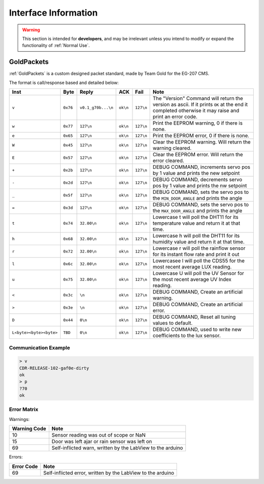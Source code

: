 Interface Information
=====================

.. warning::
    This section is intended for **developers**, and may be irrelevant unless
    you intend to modify or expand the functionality of :ref:`Normal Use`.


GoldPackets
###########

:ref:`GoldPackets` is a custom designed packet standard, made by Team Gold for the EG-207 CMS.

The format is call/response based and detailed below:

+-------------------------+----------+--------------------+----------+-----------+-----------------------------------------------------------------------------------------------------------------------------------------------------+
|          Inst           |   Byte   |       Reply        |   ACK    |   Fail    |                                                                        Note                                                                         |
+=========================+==========+====================+==========+===========+=====================================================================================================================================================+
| ``v``                   | ``0x76`` | ``v0.1_g70b...\n`` | ``ok\n`` | ``127\n`` | The "Version" Command will return the version as ascii. If it prints ``OK`` at the end it completed otherwise it may raise and print an error code. |
+-------------------------+----------+--------------------+----------+-----------+-----------------------------------------------------------------------------------------------------------------------------------------------------+
| ``w``                   | ``0x77`` | ``127\n``          | ``ok\n`` | ``127\n`` | Print the EEPROM warning, 0 if there is none.                                                                                                       |
+-------------------------+----------+--------------------+----------+-----------+-----------------------------------------------------------------------------------------------------------------------------------------------------+
| ``e``                   | ``0x65`` | ``127\n``          | ``ok\n`` | ``127\n`` | Print the EEPROM error, 0 if there is none.                                                                                                         |
+-------------------------+----------+--------------------+----------+-----------+-----------------------------------------------------------------------------------------------------------------------------------------------------+
| ``W``                   | ``0x45`` | ``127\n``          | ``ok\n`` | ``127\n`` | Clear the EEPROM warning. Will return the warning cleared.                                                                                          |
+-------------------------+----------+--------------------+----------+-----------+-----------------------------------------------------------------------------------------------------------------------------------------------------+
| ``E``                   | ``0x57`` | ``127\n``          | ``ok\n`` | ``127\n`` | Clear the EEPROM error. Will return the error cleared.                                                                                              |
+-------------------------+----------+--------------------+----------+-----------+-----------------------------------------------------------------------------------------------------------------------------------------------------+
| ``+``                   | ``0x2b`` | ``127\n``          | ``ok\n`` | ``127\n`` | DEBUG COMMAND, increments servo pos by 1 value and prints the new setpoint                                                                          |
+-------------------------+----------+--------------------+----------+-----------+-----------------------------------------------------------------------------------------------------------------------------------------------------+
| ``-``                   | ``0x2d`` | ``127\n``          | ``ok\n`` | ``127\n`` | DEBUG COMMAND, decrements servo pos by 1 value and prints the nw setpoint                                                                           |
+-------------------------+----------+--------------------+----------+-----------+-----------------------------------------------------------------------------------------------------------------------------------------------------+
| ``_``                   | ``0x5f`` | ``127\n``          | ``ok\n`` | ``127\n`` | DEBUG COMMAND, sets the servo pos to the ``MIN_DOOR_ANGLE`` and prints the angle                                                                    |
+-------------------------+----------+--------------------+----------+-----------+-----------------------------------------------------------------------------------------------------------------------------------------------------+
| ``=``                   | ``0x3d`` | ``127\n``          | ``ok\n`` | ``127\n`` | DEBUG COMMAND, sets the servo pos to the ``MAX_DOOR_ANGLE`` and prints the angle                                                                    |
+-------------------------+----------+--------------------+----------+-----------+-----------------------------------------------------------------------------------------------------------------------------------------------------+
| ``t``                   | ``0x74`` | ``32.00\n``        | ``ok\n`` | ``127\n`` | Lowercase t will poll the DHT11 for its temperature value and return it at that time.                                                               |
+-------------------------+----------+--------------------+----------+-----------+-----------------------------------------------------------------------------------------------------------------------------------------------------+
| ``h``                   | ``0x68`` | ``32.00\n``        | ``ok\n`` | ``127\n`` | Lowercase h will poll the DHT11 for its humidity value and return it at that time.                                                                  |
+-------------------------+----------+--------------------+----------+-----------+-----------------------------------------------------------------------------------------------------------------------------------------------------+
| ``r``                   | ``0x72`` | ``32.00\n``        | ``ok\n`` | ``127\n`` | Lowercase r will poll the rainflow sensor for its instant flow rate and print it out                                                                |
+-------------------------+----------+--------------------+----------+-----------+-----------------------------------------------------------------------------------------------------------------------------------------------------+
| ``l``                   | ``0x6c`` | ``32.00\n``        | ``ok\n`` | ``127\n`` | Lowercasee l will poll the CDS55 for the most recent average LUX reading.                                                                           |
+-------------------------+----------+--------------------+----------+-----------+-----------------------------------------------------------------------------------------------------------------------------------------------------+
| ``u``                   | ``0x75`` | ``32.00\n``        | ``ok\n`` | ``127\n`` | Lowercase U will poll the UV Sensor for the most recent average UV Index reading.                                                                   |
+-------------------------+----------+--------------------+----------+-----------+-----------------------------------------------------------------------------------------------------------------------------------------------------+
| ``<``                   | ``0x3c`` | ``\n``             | ``ok\n`` | ``127\n`` | DEBUG COMMAND, Create an artificial warning.                                                                                                        |
+-------------------------+----------+--------------------+----------+-----------+-----------------------------------------------------------------------------------------------------------------------------------------------------+
| ``>``                   | ``0x3e`` | ``\n``             | ``ok\n`` | ``127\n`` | DEBUG COMMAND, Create an artificial error.                                                                                                          |
+-------------------------+----------+--------------------+----------+-----------+-----------------------------------------------------------------------------------------------------------------------------------------------------+
| ``D``                   | ``0x44`` | ``0\n``            | ``ok\n`` | ``127\n`` | DEBUG COMMAND, Reset all tuning values to default.                                                                                                  |
+-------------------------+----------+--------------------+----------+-----------+-----------------------------------------------------------------------------------------------------------------------------------------------------+
| ``L<byte><byte><byte>`` | ``TBD``  | ``0\n``            | ``ok\n`` | ``127\n`` | DEBUG COMMAND, used to write new coefficients to the lux sensor.                                                                                    |
+-------------------------+----------+--------------------+----------+-----------+-----------------------------------------------------------------------------------------------------------------------------------------------------+

Communication Example
---------------------

.. code-block:: shell

    > v
    CDR-RELEASE-102-gaf0e-dirty
    ok
    > p
    ?70
    ok


Error Matrix
------------

Warnings:

+--------------+------------------------------------------------------------+
| Warning Code |                            Note                            |
+==============+============================================================+
| 10           | Sensor reading was out of scope or NaN                     |
+--------------+------------------------------------------------------------+
| 15           | Door was left ajar or rain sensor was left on              |
+--------------+------------------------------------------------------------+
| 69           | Self-inflicted warn, written by the LabView to the arduino |
+--------------+------------------------------------------------------------+

Errors:

+------------+-------------------------------------------------------------+
| Error Code |                            Note                             |
+============+=============================================================+
| 69         | Self-inflicted error, written by the LabView to the arduino |
+------------+-------------------------------------------------------------+
